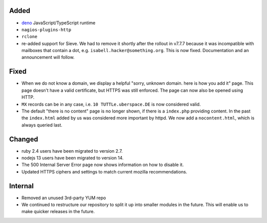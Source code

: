 Added
-----

* `deno <https://manual.uberspace.de/lang-deno.html>`_ JavaScript/TypeScript runtime
* ``nagios-plugins-http``
* ``rclone``
* re-added support for Sieve. We had to remove it shortly after the rollout in
  v7.7.7 because it was incompatible with mailboxes that contain a dot, e.g.
  ``isabell.hacker@something.org``. This is now fixed. Documentation and an
  announcement will follow.

Fixed
-----

* When we do not know a domain, we display a helpful "sorry, unknown domain.
  here is how you add it" page. This page doesn't have a valid certificate,
  but HTTPS was still enforced. The page can now also be opened using HTTP.
* ``MX`` records can be in any case, i.e. ``10 TUTTLe.uberspace.DE`` is now
  considered valid.
* The default "there is no content" page is no longer shown, if there is a
  ``index.php`` providing content. In the past the ``index.html`` added by us
  was considered more important by httpd. We now add a ``nocontent.html``, which
  is always queried last.

Changed
-------

* ruby 2.4 users have been migrated to version 2.7.
* nodejs 13 users have been migrated to version 14.
* The 500 Internal Server Error page now shows information on how to disable it.
* Updated HTTPS ciphers and settings to match current mozilla recommendations.

Internal
--------

* Removed an unused 3rd-party YUM repo
* We continued to restructure our repository to split it up into smaller
  modules in the future. This will enable us to make quicker releases in the
  future.
